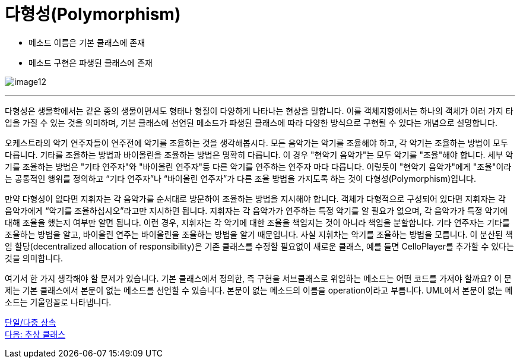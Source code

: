 = 다형성(Polymorphism)

* 메소드 이름은 기본 클래스에 존재
* 메소드 구현은 파생된 클래스에 존재

image:./images/image12.png[]

---

다형성은 생물학에서는 같은 종의 생물이면서도 형태나 형질이 다양하게 나타나는 현상을 말합니다. 이를 객체지향에서는 하나의 객체가 여러 가지 타입을 가질 수 있는 것을 의미하며, 기본 클래스에 선언된 메소드가 파생된 클래스에 따라 다양한 방식으로 구현될 수 있다는 개념으로 설명합니다.

오케스트라의 악기 연주자들이 연주전에 악기를 조율하는 것을 생각해봅시다. 모든 음악가는 악기를 조율해야 하고, 각 악기는 조율하는 방법이 모두 다릅니다. 기타를 조율하는 방법과 바이올린을 조율하는 방법은 명확히 다릅니다. 이 경우 "현악기 음악가"는 모두 악기를 "조율"해야 합니다. 세부 악기를 조율하는 방법은 "기타 연주자"와 "바이올린 연주자"등 다른 악기를 연주하는 연주자 마다 다릅니다. 이렇듯이 "현악기 음악가"에게 "조율"이라는 공통적인 행위를 정의하고 “기타 연주자”나 “바이올린 연주자”가 다른 조율 방법을 가지도록 하는 것이 다형성(Polymorphism)입니다. 

만약 다형성이 없다면 지휘자는 각 음악가를 순서대로 방문하여 조율하는 방법을 지시해야 합니다. 객체가 다형적으로 구성되어 있다면 지휘자는 각 음악가에게 “악기를 조율하십시오”라고만 지시하면 됩니다. 지휘자는 각 음악가가 연주하는 특정 악기를 알 필요가 없으며, 각 음악가가 특정 악기에 대해 조율을 했는지 여부만 알면 됩니다. 이런 경우, 지휘자는 각 악기에 대한 조율을 책임지는 것이 아니라 책임을 분할합니다. 기타 연주자는 기타를 조율하는 방법을 알고, 바이올린 연주는 바이올린을 조율하는 방법을 알기 때문입니다. 사실 지휘차는 악기를 조율하는 방법을 모릅니다. 이 분산된 책임 할당(decentralized allocation of responsibility)은 기존 클래스를 수정할 필요없이 새로운 클래스, 예를 들면 CelloPlayer를 추가할 수 있다는 것을 의미합니다.

여기서 한 가지 생각해야 할 문제가 있습니다. 기본 클래스에서 정의한, 즉 구현을 서브클래스로 위임하는 메소드는 어떤 코드를 가져야 할까요? 이 문제는 기본 클래스에서 본문이 없는 메소드를 선언할 수 있습니다. 본문이 없는 메소드의 이름을 operation이라고 부릅니다. UML에서 본문이 없는 메소드는 기울임꼴로 나타냅니다.

link:./23_single_mult_inher.adoc[단일/다중 상속] + 
link:./25_abstract_class.adoc[다음: 추상 클래스]
